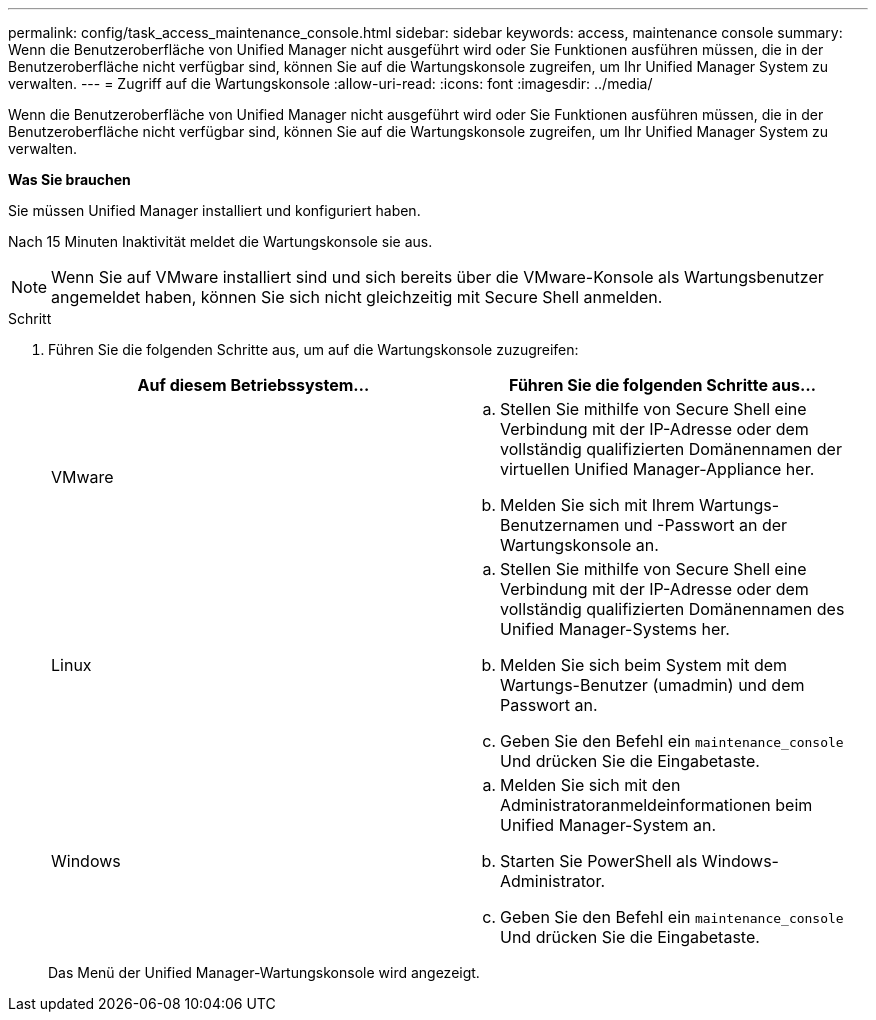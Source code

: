 ---
permalink: config/task_access_maintenance_console.html 
sidebar: sidebar 
keywords: access, maintenance console 
summary: Wenn die Benutzeroberfläche von Unified Manager nicht ausgeführt wird oder Sie Funktionen ausführen müssen, die in der Benutzeroberfläche nicht verfügbar sind, können Sie auf die Wartungskonsole zugreifen, um Ihr Unified Manager System zu verwalten. 
---
= Zugriff auf die Wartungskonsole
:allow-uri-read: 
:icons: font
:imagesdir: ../media/


[role="lead"]
Wenn die Benutzeroberfläche von Unified Manager nicht ausgeführt wird oder Sie Funktionen ausführen müssen, die in der Benutzeroberfläche nicht verfügbar sind, können Sie auf die Wartungskonsole zugreifen, um Ihr Unified Manager System zu verwalten.

*Was Sie brauchen*

Sie müssen Unified Manager installiert und konfiguriert haben.

Nach 15 Minuten Inaktivität meldet die Wartungskonsole sie aus.

[NOTE]
====
Wenn Sie auf VMware installiert sind und sich bereits über die VMware-Konsole als Wartungsbenutzer angemeldet haben, können Sie sich nicht gleichzeitig mit Secure Shell anmelden.

====
.Schritt
. Führen Sie die folgenden Schritte aus, um auf die Wartungskonsole zuzugreifen:
+
[cols="2*"]
|===
| Auf diesem Betriebssystem... | Führen Sie die folgenden Schritte aus... 


 a| 
VMware
 a| 
.. Stellen Sie mithilfe von Secure Shell eine Verbindung mit der IP-Adresse oder dem vollständig qualifizierten Domänennamen der virtuellen Unified Manager-Appliance her.
.. Melden Sie sich mit Ihrem Wartungs-Benutzernamen und -Passwort an der Wartungskonsole an.




 a| 
Linux
 a| 
.. Stellen Sie mithilfe von Secure Shell eine Verbindung mit der IP-Adresse oder dem vollständig qualifizierten Domänennamen des Unified Manager-Systems her.
.. Melden Sie sich beim System mit dem Wartungs-Benutzer (umadmin) und dem Passwort an.
.. Geben Sie den Befehl ein `maintenance_console` Und drücken Sie die Eingabetaste.




 a| 
Windows
 a| 
.. Melden Sie sich mit den Administratoranmeldeinformationen beim Unified Manager-System an.
.. Starten Sie PowerShell als Windows-Administrator.
.. Geben Sie den Befehl ein `maintenance_console` Und drücken Sie die Eingabetaste.


|===
+
Das Menü der Unified Manager-Wartungskonsole wird angezeigt.


